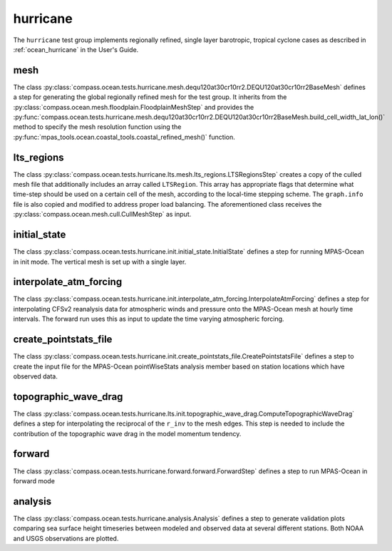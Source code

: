 .. _dev_ocean_hurricane:

hurricane
=========

The ``hurricane`` test group implements regionally refined, single layer
barotropic, tropical cyclone cases as described in :ref:`ocean_hurricane` in
the User's Guide.

mesh
----
The class
:py:class:`compass.ocean.tests.hurricane.mesh.dequ120at30cr10rr2.DEQU120at30cr10rr2BaseMesh`
defines a step for generating the global regionally refined mesh for the test group. 
It inherits from the :py:class:`compass.ocean.mesh.floodplain.FloodplainMeshStep`
and provides the :py:func:`compass.ocean.tests.hurricane.mesh.dequ120at30cr10rr2.DEQU120at30cr10rr2BaseMesh.build_cell_width_lat_lon()`
method to specify the mesh resolution function using the :py:func:`mpas_tools.ocean.coastal_tools.coastal_refined_mesh()`
function.

lts_regions
-----------
The class :py:class:`compass.ocean.tests.hurricane.lts.mesh.lts_regions.LTSRegionsStep` creates a 
copy of the culled mesh file that additionally includes an array called ``LTSRegion``.
This array has appropriate flags that determine what time-step should be used on
a certain cell of the mesh, according to the local-time stepping scheme.
The ``graph.info`` file is also copied and modified to address proper load balancing.
The aforementioned class receives the
:py:class:`compass.ocean.mesh.cull.CullMeshStep` as input.

initial_state
-------------
The class :py:class:`compass.ocean.tests.hurricane.init.initial_state.InitialState`
defines a step for running MPAS-Ocean in init mode. The vertical mesh is
set up with a single layer. 


interpolate_atm_forcing
-----------------------
The class :py:class:`compass.ocean.tests.hurricane.init.interpolate_atm_forcing.InterpolateAtmForcing`
defines a step for interpolating CFSv2 reanalysis data for atmospheric winds
and pressure onto the MPAS-Ocean mesh at hourly time intervals. The forward
run uses this as input to update the time varying atmospheric forcing.


create_pointstats_file
----------------------
The class :py:class:`compass.ocean.tests.hurricane.init.create_pointstats_file.CreatePointstatsFile`
defines a step to create the input file for the MPAS-Ocean pointWiseStats
analysis member based on station locations which have observed data.

topographic_wave_drag
---------------------
The class :py:class:`compass.ocean.tests.hurricane.lts.init.topographic_wave_drag.ComputeTopographicWaveDrag`
defines a step for interpolating the reciprocal of the ``r_inv`` to the mesh edges.
This step is needed to include the contribution of the topographic wave drag
in the model momentum tendency. 

forward
-------
The class :py:class:`compass.ocean.tests.hurricane.forward.forward.ForwardStep`
defines a step to run MPAS-Ocean in forward mode

analysis
--------
The class :py:class:`compass.ocean.tests.hurricane.analysis.Analysis`
defines a step to generate validation plots comparing sea surface height
timeseries between modeled and observed data at several different stations.
Both NOAA and USGS observations are plotted.


